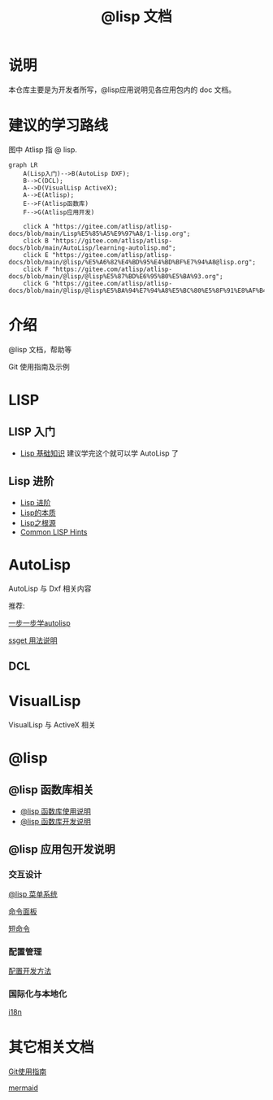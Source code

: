 #+title: @lisp 文档

* 说明
本仓库主要是为开发者所写，@lisp应用说明见各应用包内的 doc 文档。
* 建议的学习路线

图中 Atlisp 指 @ lisp.
#+begin_src mermaid
  graph LR
      A(Lisp入门)-->B(AutoLisp DXF);
      B-->C(DCL);
      A-->D(VisualLisp ActiveX);
      A-->E(Atlisp);
      E-->F(Atlisp函数库)
      F-->G(Atlisp应用开发)

      click A "https://gitee.com/atlisp/atlisp-docs/blob/main/Lisp%E5%85%A5%E9%97%A8/1-lisp.org";
      click B "https://gitee.com/atlisp/atlisp-docs/blob/main/AutoLisp/learning-autolisp.md";
      click E "https://gitee.com/atlisp/atlisp-docs/blob/main/@lisp/%E5%A6%82%E4%BD%95%E4%BD%BF%E7%94%A8@lisp.org";
      click F "https://gitee.com/atlisp/atlisp-docs/blob/main/@lisp/@lisp%E5%87%BD%E6%95%B0%E5%BA%93.org";    
      click G "https://gitee.com/atlisp/atlisp-docs/blob/main/@lisp/@lisp%E5%BA%94%E7%94%A8%E5%BC%80%E5%8F%91%E8%AF%B4%E6%98%8E.org";
#+end_src

* 介绍
@lisp 文档，帮助等

Git 使用指南及示例


* LISP
** LISP 入门
- [[./Lisp入门/1-lisp.org][Lisp 基础知识]]
  建议学完这个就可以学 AutoLisp 了


** Lisp 进阶
- [[https://gitee.com/atlisp/atlisp-docs/blob/main/Lisp%E8%BF%9B%E9%98%B6/lisp.org][Lisp 进阶]]
- [[./Lisp进阶/the-nature-of-lisp.org][Lisp的本质]]
- [[./Lisp进阶/root-of-lisp.org][Lisp之根源]]
- [[./Lisp进阶/common-lisp-hints.org][Common LISP Hints]]
	
* AutoLisp

AutoLisp 与 Dxf 相关内容

推荐:

[[https://gitee.com/atlisp/atlisp-docs/blob/main/AutoLisp/learning-autolisp.md][一步一步学autolisp]]

[[https://gitee.com/atlisp/atlisp-docs/blob/main/ssget.org][ssget 用法说明]]
** DCL
* VisualLisp

VisualLisp 与 ActiveX 相关


* @lisp
** @lisp 函数库相关

- [[./@lisp/@lisp函数库使用说明.md][@lisp 函数库使用说明]]
- [[./@lisp/@lisp函数库开发说明.md][@lisp 函数库开发说明]]

** @lisp 应用包开发说明

*** 交互设计

[[./@lisp/menu.org][@lisp 菜单系统]]

[[./@lisp/menu.org][命令面板]]

[[./@lisp/menu.org][短命令]]

*** 配置管理
[[./@lisp/config.org][配置开发方法]]
*** 国际化与本地化
[[./@lisp/i18n.org][i18n]]


* 其它相关文档

[[./Git使用指南.org][Git使用指南]]

[[./杂项/mermaid.org][mermaid]]
